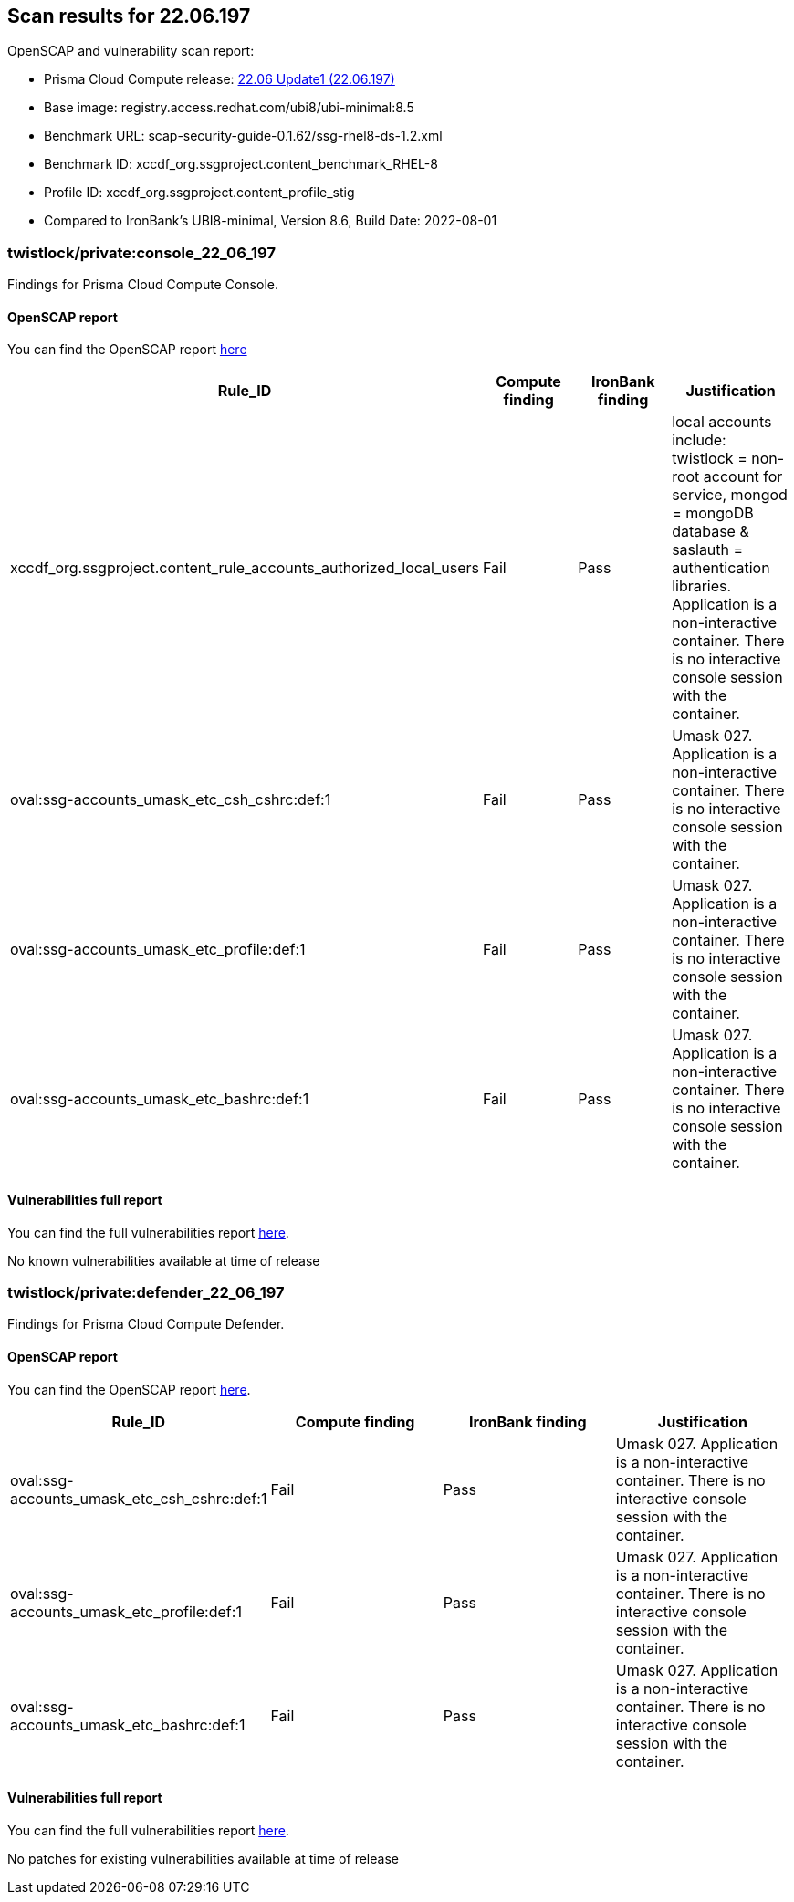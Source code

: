 == Scan results for 22.06.197

toc::[]

OpenSCAP and vulnerability scan report:

- Prisma Cloud Compute release: https://docs.paloaltonetworks.com/prisma/prisma-cloud/22-06/prisma-cloud-compute-edition-release-notes/release-information/release-notes-22-06-update1[22.06 Update1 (22.06.197)]
- Base image: registry.access.redhat.com/ubi8/ubi-minimal:8.5
- Benchmark URL: scap-security-guide-0.1.62/ssg-rhel8-ds-1.2.xml
- Benchmark ID: xccdf_org.ssgproject.content_benchmark_RHEL-8
- Profile ID: xccdf_org.ssgproject.content_profile_stig
- Compared to IronBank's UBI8-minimal, Version 8.6, Build Date: 2022-08-01


=== twistlock/private:console_22_06_197

Findings for Prisma Cloud Compute Console.

==== OpenSCAP report

You can find the OpenSCAP report https://cdn.twistlock.com/docs/attachments/openscap_console_22_06_197_stig.html[here]

[cols="4,4,4,4", options="header"]
|===
|Rule_ID
|Compute finding
|IronBank finding
|Justification

|xccdf_org.ssgproject.content_rule_accounts_authorized_local_users
|Fail
|Pass
|local accounts include: twistlock = non-root account for service, mongod = mongoDB database & saslauth = authentication libraries. Application is a non-interactive container. There is no interactive console session with the container.

|oval:ssg-accounts_umask_etc_csh_cshrc:def:1
|Fail
|Pass
|Umask 027. Application is a non-interactive container. There is no interactive console session with the container.

|oval:ssg-accounts_umask_etc_profile:def:1
|Fail
|Pass
|Umask 027. Application is a non-interactive container. There is no interactive console session with the container.

|oval:ssg-accounts_umask_etc_bashrc:def:1
|Fail
|Pass
|Umask 027. Application is a non-interactive container. There is no interactive console session with the container.
|===

==== Vulnerabilities full report

You can find the full vulnerabilities report https://docs.google.com/spreadsheets/d/1jZwm_dMBQ5tr0ilEIdGkbLHnQCdj04CxU7o-VSwizuo/edit#gid=32686663[here].

[cols="3,4,4,4,4", options="header"]
No known vulnerabilities available at time of release

=== twistlock/private:defender_22_06_197

Findings for Prisma Cloud Compute Defender.


==== OpenSCAP report

You can find the OpenSCAP report https://cdn.twistlock.com/docs/attachments/openscap_defender_22_06_179_stig.html[here].

[cols="4,4,4,4", options="header"]
|===
|Rule_ID
|Compute finding
|IronBank finding
|Justification

|oval:ssg-accounts_umask_etc_csh_cshrc:def:1
|Fail
|Pass
|Umask 027. Application is a non-interactive container. There is no interactive console session with the container.

|oval:ssg-accounts_umask_etc_profile:def:1
|Fail
|Pass
|Umask 027. Application is a non-interactive container. There is no interactive console session with the container.

|oval:ssg-accounts_umask_etc_bashrc:def:1
|Fail
|Pass
|Umask 027. Application is a non-interactive container. There is no interactive console session with the container.
|===

==== Vulnerabilities full report

You can find the full vulnerabilities report https://docs.google.com/spreadsheets/d/1jZwm_dMBQ5tr0ilEIdGkbLHnQCdj04CxU7o-VSwizuo/edit#gid=135101028[here].

No patches for existing vulnerabilities available at time of release
